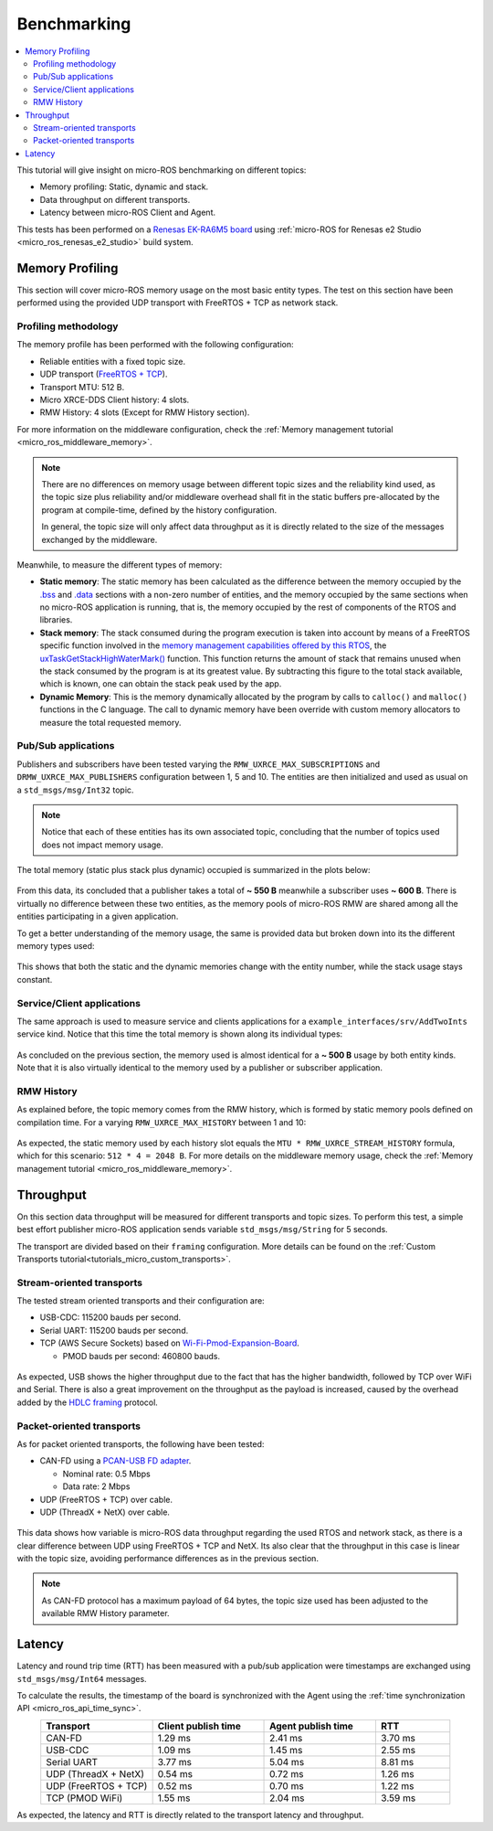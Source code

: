 .. _tutorials_micro_benchmarking:

Benchmarking
============

.. contents::
    :depth: 2
    :local:
    :backlinks: none


This tutorial will give insight on micro-ROS benchmarking on different topics:

- Memory profiling: Static, dynamic and stack.

- Data throughput on different transports.

- Latency between micro-ROS Client and Agent.

This tests has been performed on a `Renesas EK-RA6M5 board <https://www.renesas.com/us/en/products/microcontrollers-microprocessors/ra-cortex-m-mcus/ek-ra6m5-evaluation-kit-ra6m5-mcu-group>`_ using :ref:`micro-ROS for Renesas e2 Studio <micro_ros_renesas_e2_studio>` build system.

Memory Profiling
----------------

This section will cover micro-ROS memory usage on the most basic entity types. The test on this section have been performed using the provided UDP transport with FreeRTOS + TCP as network stack.

Profiling methodology
^^^^^^^^^^^^^^^^^^^^^

The memory profile has been performed with the following configuration:

- Reliable entities with a fixed topic size.
- UDP transport (`FreeRTOS + TCP <https://www.freertos.org/FreeRTOS-Plus/FreeRTOS_Plus_TCP/index.html>`_).
- Transport MTU: 512 B.
- Micro XRCE-DDS Client history: 4 slots.
- RMW History: 4 slots (Except for RMW History section).

For more information on the middleware configuration, check the :ref:`Memory management tutorial <micro_ros_middleware_memory>`.

.. note::

    There are no differences on memory usage between different topic sizes and the reliability kind used, as the topic size plus reliability and/or middleware overhead shall fit in the static buffers pre-allocated by the program at compile-time, defined by the history configuration.

    In general, the topic size will only affect data throughput as it is directly related to the size of the messages exchanged by the middleware.

Meanwhile, to measure the different types of memory:

- **Static memory**: The static memory has been calculated as the difference between the memory occupied by the `.bss <https://en.wikipedia.org/wiki/.bss>`__ and `.data <https://en.wikipedia.org/wiki/Data_segment>`__ sections with a non-zero number of entities, and the memory occupied by the same sections when no micro-ROS application is running, that is, the memory occupied by the rest of components of the RTOS and libraries.

- **Stack memory**: The stack consumed during the program execution is taken into account by means of a FreeRTOS specific function involved in the `memory management capabilities offered by this RTOS <https://www.freertos.org/2020/09/micro-ros-on-freertos.html>`__, the `uxTaskGetStackHighWaterMark() <https://www.freertos.org/uxTaskGetStackHighWaterMark.html>`__ function. This function returns the amount of stack that remains unused when the stack consumed by the program is at its greatest value. By subtracting this figure to the total stack available, which is known, one can obtain the stack peak used by the app.

- **Dynamic Memory**: This is the memory dynamically allocated by the program by calls to ``calloc()`` and ``malloc()`` functions in the C language. The call to dynamic memory have been override with custom memory allocators to measure the total requested memory.

Pub/Sub applications
^^^^^^^^^^^^^^^^^^^^

Publishers and subscribers have been tested varying the ``RMW_UXRCE_MAX_SUBSCRIPTIONS`` and ``DRMW_UXRCE_MAX_PUBLISHERS`` configuration between 1, 5 and 10. The entities are then initialized and used as usual on a ``std_msgs/msg/Int32`` topic.

.. note::

    Notice that each of these entities has its own associated topic, concluding that the number of topics used does not impact memory usage.

The total memory (static plus stack plus dynamic) occupied is summarized in the plots below:

.. figure:: /rst/figures/micro/benchmarking/pub_sub_total.png
    :align: center

From this data, its concluded that a publisher takes a total of **~ 550 B** meanwhile a subscriber uses **~ 600 B**. There is virtually no difference between these two entities, as the memory pools of micro-ROS RMW are shared among all the entities participating in a given application.

To get a better understanding of the memory usage, the same is provided data but broken down into its the different memory types used:

.. figure:: /rst/figures/micro/benchmarking/pub_sub_divided.png
    :align: center

This shows that both the static and the dynamic memories change with the entity number, while the stack usage stays constant.

Service/Client applications
^^^^^^^^^^^^^^^^^^^^^^^^^^^

The same approach is used to measure service and clients applications for a ``example_interfaces/srv/AddTwoInts`` service kind.
Notice that this time the total memory is shown along its individual types:

.. figure:: /rst/figures/micro/benchmarking/client_service.png
    :align: center

As concluded on the previous section, the memory used is almost identical for a **~ 500 B** usage by both entity kinds. Note that it is also virtually identical to the memory used by a publisher or subscriber application.

RMW History
^^^^^^^^^^^

As explained before, the topic memory comes from the RMW history, which is formed by static memory pools defined on compilation time.
For a varying ``RMW_UXRCE_MAX_HISTORY`` between 1 and 10:

.. figure:: /rst/figures/micro/benchmarking/rmw_history.png
    :align: center
    :width: 550px

As expected, the static memory used by each history slot equals the ``MTU * RMW_UXRCE_STREAM_HISTORY`` formula, which for this scenario: ``512 * 4 = 2048 B``. For more details on the middleware memory usage, check the :ref:`Memory management tutorial <micro_ros_middleware_memory>`.

Throughput
----------

On this section data throughput will be measured for different transports and topic sizes. To perform this test, a simple best effort publisher micro-ROS application sends variable ``std_msgs/msg/String`` for 5 seconds.

The transport are divided based on their ``framing`` configuration. More details can be found on the :ref:`Custom Transports tutorial<tutorials_micro_custom_transports>`.

Stream-oriented transports
^^^^^^^^^^^^^^^^^^^^^^^^^^

The tested stream oriented transports and their configuration are:

- USB-CDC: 115200 bauds per second.
- Serial UART: 115200 bauds per second.
- TCP (AWS Secure Sockets) based on `Wi-Fi-Pmod-Expansion-Board <https://www.renesas.com/eu/en/products/microcontrollers-microprocessors/ra-cortex-m-mcus/wi-fi-pmod-expansion-board-80211bgn-24g-wi-fi-pmod-expansion-board>`_.

  - PMOD bauds per second: 460800 bauds.

.. figure:: /rst/figures/micro/benchmarking/stream_transports.png
    :align: center

As expected, USB shows the higher throughput due to the fact that has the higher bandwidth, followed by TCP over WiFi and Serial.
There is also a great improvement on the throughput as the payload is increased, caused by the overhead added by the `HDLC framing <https://micro-xrce-dds.docs.eprosima.com/en/latest/transport.html?highlight=hdlc#custom-serial-transport>`_ protocol.

Packet-oriented transports
^^^^^^^^^^^^^^^^^^^^^^^^^^

As for packet oriented transports, the following have been tested:

- CAN-FD using a `PCAN-USB FD adapter <https://www.peak-system.com/PCAN-USB-FD.365.0.html?&L=1>`_.

  - Nominal rate: 0.5 Mbps
  - Data rate: 2 Mbps
- UDP (FreeRTOS + TCP) over cable.
- UDP (ThreadX + NetX) over cable.

.. figure:: /rst/figures/micro/benchmarking/packet_transports.png
    :align: center

This data shows how variable is micro-ROS data throughput regarding the used RTOS and network stack, as there is a clear difference between UDP using FreeRTOS + TCP and NetX. Its also clear that the throughput in this case is linear with the topic size, avoiding performance differences as in the previous section.

.. note::

    As CAN-FD protocol has a maximum payload of 64 bytes, the topic size used has been adjusted to the available RMW History parameter.

Latency
-------

Latency and round trip time (RTT) has been measured with a pub/sub application were timestamps are exchanged using ``std_msgs/msg/Int64`` messages.

To calculate the results, the timestamp of the board is synchronized with the Agent using the :ref:`time synchronization API <micro_ros_api_time_sync>`.

.. list-table::
   :widths: 15 15 15 10
   :header-rows: 1
   :align: center

   * - Transport
     - Client publish time
     - Agent publish time
     - RTT
   * - CAN-FD
     - 1.29 ms
     - 2.41 ms
     - 3.70 ms
   * - USB-CDC
     - 1.09 ms
     - 1.45 ms
     - 2.55 ms
   * - Serial UART
     - 3.77 ms
     - 5.04 ms
     - 8.81 ms
   * - UDP (ThreadX + NetX)
     - 0.54 ms
     - 0.72 ms
     - 1.26 ms
   * - UDP (FreeRTOS + TCP)
     - 0.52 ms
     - 0.70 ms
     - 1.22 ms
   * - TCP (PMOD WiFi)
     - 1.55 ms
     - 2.04 ms
     - 3.59 ms

As expected, the latency and RTT is directly related to the transport latency and throughput.
